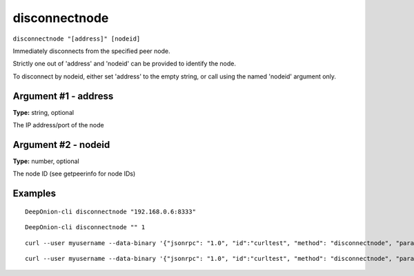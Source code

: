 .. This file is licensed under the MIT License (MIT) available on
   http://opensource.org/licenses/MIT.

disconnectnode
==============

``disconnectnode "[address]" [nodeid]``

Immediately disconnects from the specified peer node.

Strictly one out of 'address' and 'nodeid' can be provided to identify the node.

To disconnect by nodeid, either set 'address' to the empty string, or call using the named 'nodeid' argument only.

Argument #1 - address
~~~~~~~~~~~~~~~~~~~~~

**Type:** string, optional

The IP address/port of the node

Argument #2 - nodeid
~~~~~~~~~~~~~~~~~~~~

**Type:** number, optional

The node ID (see getpeerinfo for node IDs)

Examples
~~~~~~~~


.. highlight:: shell

::

  DeepOnion-cli disconnectnode "192.168.0.6:8333"

::

  DeepOnion-cli disconnectnode "" 1

::

  curl --user myusername --data-binary '{"jsonrpc": "1.0", "id":"curltest", "method": "disconnectnode", "params": ["192.168.0.6:8333"] }' -H 'content-type: text/plain;' http://127.0.0.1:9332/

::

  curl --user myusername --data-binary '{"jsonrpc": "1.0", "id":"curltest", "method": "disconnectnode", "params": ["", 1] }' -H 'content-type: text/plain;' http://127.0.0.1:9332/

